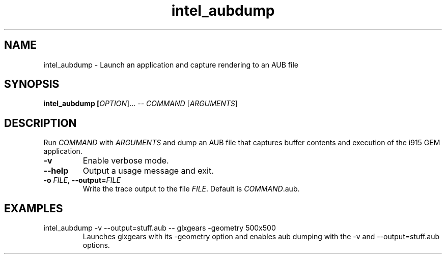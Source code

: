 .\" shorthand for double quote that works everywhere.
.ds q \N'34'
.TH intel_aubdump __appmansuffix__ __xorgversion__
.SH NAME
intel_aubdump \- Launch an application and capture rendering to an AUB file
.SH SYNOPSIS
.B intel_aubdump [\fIOPTION\fR]... \fI--\fR \fICOMMAND\fR [\fIARGUMENTS\fR]
.SH DESCRIPTION
.PP
Run
.IR COMMAND
with
.IR ARGUMENTS
and dump an AUB file that captures buffer
contents and execution of the i915 GEM application.
.TP
.B \-v
Enable verbose mode.
.TP
.B \-\^\-help
Output a usage message and exit.
.TP
.BI \-o " FILE" "\fR,\fP \-\^\-output=" FILE
Write the trace output to the file
.IR FILE .
Default is 
.IR COMMAND .aub.

.SH EXAMPLES
.TP
intel_aubdump -v --output=stuff.aub -- glxgears -geometry 500x500
Launches glxgears with its -geometry option and enables aub dumping
with the -v and --output=stuff.aub options.
